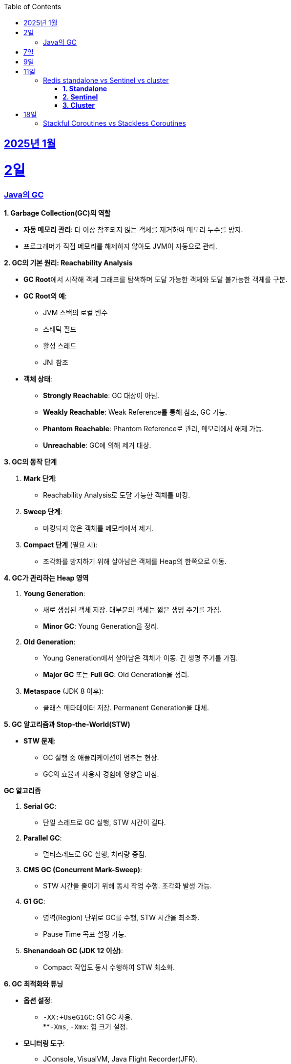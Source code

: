 // Metadata:
:description: Week I Learnt
:keywords: study, til, lwil
// Settings:
:doctype: book
:toc: left
:toclevels: 4
:sectlinks:
:icons: font
:hardbreaks:


[[section-202501]]
== 2025년 1월

[[section-202501-2일]]
2일
===
### Java의 GC

**1. Garbage Collection(GC)의 역할**

* **자동 메모리 관리**: 더 이상 참조되지 않는 객체를 제거하여 메모리 누수를 방지.
* 프로그래머가 직접 메모리를 해제하지 않아도 JVM이 자동으로 관리.

**2. GC의 기본 원리: Reachability Analysis**

* **GC Root**에서 시작해 객체 그래프를 탐색하며 도달 가능한 객체와 도달 불가능한 객체를 구분.

* **GC Root의 예**:
** JVM 스택의 로컬 변수
** 스태틱 필드
** 활성 스레드
** JNI 참조

* **객체 상태**:
** **Strongly Reachable**: GC 대상이 아님.
** **Weakly Reachable**: Weak Reference를 통해 참조, GC 가능.
** **Phantom Reachable**: Phantom Reference로 관리, 메모리에서 해제 가능.
** **Unreachable**: GC에 의해 제거 대상.

**3. GC의 동작 단계**

1. **Mark 단계**:
- Reachability Analysis로 도달 가능한 객체를 마킹.

2. **Sweep 단계**:
- 마킹되지 않은 객체를 메모리에서 제거.

3. **Compact 단계** (필요 시):
- 조각화를 방지하기 위해 살아남은 객체를 Heap의 한쪽으로 이동.

**4. GC가 관리하는 Heap 영역**

1. **Young Generation**:
- 새로 생성된 객체 저장. 대부분의 객체는 짧은 생명 주기를 가짐.
- **Minor GC**: Young Generation을 정리.

2. **Old Generation**:
- Young Generation에서 살아남은 객체가 이동. 긴 생명 주기를 가짐.
- **Major GC** 또는 **Full GC**: Old Generation을 정리.

3. **Metaspace** (JDK 8 이후):
- 클래스 메타데이터 저장. Permanent Generation을 대체.

**5. GC 알고리즘과 Stop-the-World(STW)**

* **STW 문제**:
** GC 실행 중 애플리케이션이 멈추는 현상.
** GC의 효율과 사용자 경험에 영향을 미침.
  
**GC 알고리즘**

1. **Serial GC**:
   - 단일 스레드로 GC 실행, STW 시간이 길다.
2. **Parallel GC**:
   - 멀티스레드로 GC 실행, 처리량 중점.
3. **CMS GC (Concurrent Mark-Sweep)**:
   - STW 시간을 줄이기 위해 동시 작업 수행. 조각화 발생 가능.
4. **G1 GC**:
   - 영역(Region) 단위로 GC를 수행, STW 시간을 최소화.
   - Pause Time 목표 설정 가능.
6. **Shenandoah GC (JDK 12 이상)**:
   - Compact 작업도 동시 수행하여 STW 최소화.

**6. GC 최적화와 튜닝**

* **옵션 설정**:
** `-XX:+UseG1GC`: G1 GC 사용.
**`-Xms`, `-Xmx`: 힙 크기 설정.
* **모니터링 도구**:
** JConsole, VisualVM, Java Flight Recorder(JFR).
* **튜닝 목표**:
** 적절한 힙 크기와 GC 알고리즘 선택으로 STW 최소화 및 성능 최적화.


---

[[section-202501-7일]]
7일
===
pk를 order by로 정렬을 한다면 pk의 정렬조건을 그대로 사용할까? -> 아직 찾고있지만 찾아보니 클러스터 인덱스라면 해당 정렬된거 그대로 사용

---

[[section-202501-9일]]
9일
===
resilience4j

---

[[section-202501-11일]]
11일
===
### Redis standalone vs Sentinel vs cluster

Redis의 다양한 배포 모델인 **Standalone**, **Sentinel**, **Cluster**는 각각 사용 사례와 목적이 다릅니다. 아래에서 각 모델의 특징, 장점, 단점, 그리고 어떤 상황에 적합한지 정리해 드리겠습니다.

#### **1. Standalone**
**특징**
- 기본적으로 단일 인스턴스로 동작.
- 가장 간단한 Redis 배포 방식.
- 데이터는 하나의 Redis 서버에 저장되고 관리됨.

**장점**
- 설정 및 운영이 간단함.
- 단일 서버에서 작동하므로 복잡성이 적음.
- 적은 리소스로도 효율적으로 운영 가능.

**단점**
- 단일 장애점(Single Point of Failure, SPOF) 문제. 서버가 다운되면 데이터에 접근 불가.
- 확장성 및 가용성이 제한됨.

---

#### **2. Sentinel**

**특징**
- 고가용성을 제공하기 위한 Redis 관리 도구.
- Master-Slave 구조를 사용하여 데이터를 복제.
- 장애 조치(Automatic Failover) 기능 제공: Master 장애 발생 시 Slave를 새로운 Master로 승격.
- Sentinel 프로세스는 별도로 실행되며, 최소 3개의 Sentinel을 권장.

**장점**
- Master 장애 발생 시 자동으로 복구(Failover).
- Master-Slave 복제를 통해 데이터를 보호.
- Standalone 대비 가용성이 높음.

**단점**
- 설정이 Standalone보다 복잡.
- 쓰기 요청은 Master에만 가능하므로 성능 병목이 발생할 수 있음.
- 고가용성을 제공하지만, 확장성은 제한적.

#### **3. Cluster**
**특징**
- Redis의 데이터 분산과 확장성을 위한 방식.
- Sharding을 통해 데이터를 여러 노드에 분산 저장.
- Master-Slave 구조를 사용하며, 각 Master에 하나 이상의 Slave가 있음.
- 특정 노드 장애 시 자동으로 Slave를 Master로 승격.
- 키 공간을 **Hash Slot(총 16384개)**으로 나누어 분산 저장. 해시 함수는 CRC16 사용.

**장점**
- 데이터 분산 저장으로 높은 확장성 제공.
- 각 Master에 데이터를 나눠 저장하므로 쓰기/읽기 성능이 높음.
- 고가용성과 확장성을 모두 제공.

**단점**
- 멀티키 명령이 까다로움
- MUTLI/EXEC 트랜잭션처리가 같은 Hash Slot에서만 동작함
- 설정과 운영이 복잡.
- 데이터 이동(resharding) 과정이 필요할 수 있음.
- 클라이언트가 Cluster 프로토콜을 지원해야 함.

**번외**
만약 클러스터모드에서 잘못된 노드로 요청할 경우 어떻게 처리 될까?
가량 다음과 같은 상황이 있다 가정하면

> A 노드는 슬롯 1번-100번 key를 담당.
> B 노드는 슬롯 101번-200번 key를 담당.

클라이언트가 잘못된 노드(101번key를 A노드로 요청하였다 가정)로 요청을 보낼 경우, Redis 클러스터는 이를 자동으로 처리한다.

* MOVED 리다이렉션 응답
** A 노드가 요청을 수신하면 해당 키가 자신의 해시 슬롯에 속하지 않음을 인지합니다.
** A 노드는 클라이언트에게 MOVED 응답을 반환하며, 해당 키가 저장된 올바른 노드(B 노드)의 주소를 제공한다.
** 클라이언트는 이 응답을 바탕으로 B 노드로 요청을 다시 보낸다.
** MOVED 응답 예시:
```
MOVED 102 192.168.1.2:6379
```

* 스마트 클라이언트(Smart Client)
** Redis 클러스터를 지원하는 대부분의 클라이언트 라이브러리(e.g., Jedis, Lettuce)는 슬롯 맵핑 테이블을 유지하여 올바른 노드에 직접 요청을 보낸다.
** 클라이언트가 처음 연결할 때 클러스터에서 슬롯 정보를 가져와 캐시하고 만약 클러스터가 재구성되거나 슬롯 이동이 발생하면, 클라이언트는 MOVED 응답을 받아 슬롯 맵을 업데이트한다.

---

[[section-202501-18일]]
18일
===
### Stackful Coroutines vs Stackless Coroutines

**Stackful Coroutines**  
* Stackful Coroutine은 자체 스택을 가진다.  
* 호출 스택을 유지하기 때문에 실행을 중단하고 다시 시작할 때, 기존 호출 스택을 그대로 복구할 수 있다.  
* 일반적으로 더 유연하고 복잡한 제어 흐름을 지원한다.  
* 그러나 자체 스택을 관리하기 때문에 메모리 사용량이 상대적으로 크다.  
* 구현이 복잡하며, 성능이 상대적으로 낮을 수 있다.  
* 자바의 **가상 쓰레드(Virtual Thread)** 또한 Stackful에 해당한다. 호출 스택을 보존하고 복구하며, 재귀적 호출과 복잡한 제어 흐름을 지원한다.  
** But, 기존의 커널 쓰레드와 달리 **JVM에서 사용자 공간 스택**을 관리하며, 경량성을 유지한다.  
** 실행 중단 시 호출 스택 상태를 힙에 저장하거나 필요에 따라 메모리를 조정하여 효율적으로 작동한다.  

**Stackless Coroutines**  
* Stackless Coroutine은 별도의 호출 스택을 가지지 않는다.  
* 상태를 저장하고 복구하기 위해 상태 기계를 사용한다.  
* 메모리 사용량이 적으며, 구현과 관리가 상대적으로 간단하다.  
* 단, 호출 스택을 유지하지 않기 때문에 호출 깊이가 제한되거나, 복잡한 재귀적 호출 처리가 어렵다.  
* 코틀린의 코루틴은 Stackless Coroutine 방식이다.  
** 상태를 **continuation 객체**로 관리하며, 경량화를 극대화한다.  
** 하지만 재귀적 호출을 깊게 사용하는 로직은 적합하지 않다.  

